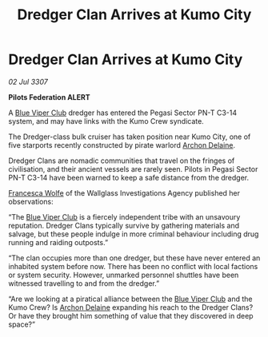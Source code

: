 :PROPERTIES:
:ID:       e26b7d7f-11b7-4cdc-bec1-ec00463ac690
:END:
#+title: Dredger Clan Arrives at Kumo City
#+filetags: :3307:Federation:galnet:

* Dredger Clan Arrives at Kumo City

/02 Jul 3307/

*Pilots Federation ALERT* 

A [[id:327af983-8859-4d4d-9906-78d535ad621a][Blue Viper Club]] dredger has entered the Pegasi Sector PN-T C3-14 system, and may have links with the Kumo Crew syndicate. 

The Dredger-class bulk cruiser has taken position near Kumo City, one of five starports recently constructed by pirate warlord [[id:7aae0550-b8ba-42cf-b52b-e7040461c96f][Archon Delaine]]. 

Dredger Clans are nomadic communities that travel on the fringes of civilisation, and their ancient vessels are rarely seen. Pilots in Pegasi Sector PN-T C3-14 have been warned to keep a safe distance from the dredger. 

[[id:43e76135-cf13-47bf-9a0c-4d46dbdfa19a][Francesca Wolfe]] of the Wallglass Investigations Agency published her observations: 

“The [[id:327af983-8859-4d4d-9906-78d535ad621a][Blue Viper Club]] is a fiercely independent tribe with an unsavoury reputation. Dredger Clans typically survive by gathering materials and salvage, but these people indulge in more criminal behaviour including drug running and raiding outposts.” 

“The clan occupies more than one dredger, but these have never entered an inhabited system before now. There has been no conflict with local factions or system security. However, unmarked personnel shuttles have been witnessed travelling to and from the dredger.” 

“Are we looking at a piratical alliance between the [[id:327af983-8859-4d4d-9906-78d535ad621a][Blue Viper Club]] and the Kumo Crew? Is [[id:7aae0550-b8ba-42cf-b52b-e7040461c96f][Archon Delaine]] expanding his reach to the Dredger Clans? Or have they brought him something of value that they discovered in deep space?”
